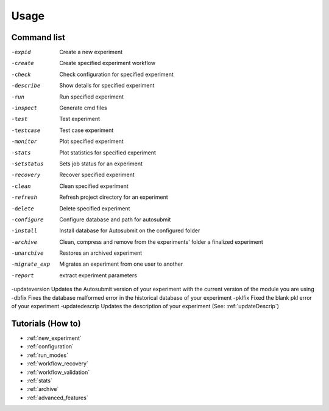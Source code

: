 #####
Usage
#####

Command list
============

-expid  Create a new experiment
-create  Create specified experiment workflow
-check  Check configuration for specified experiment
-describe  Show details for specified experiment
-run  Run specified experiment
-inspect  Generate cmd files
-test  Test experiment
-testcase  Test case experiment
-monitor  Plot specified experiment
-stats  Plot statistics for specified experiment
-setstatus  Sets job status for an experiment
-recovery  Recover specified experiment
-clean  Clean specified experiment
-refresh  Refresh project directory for an experiment
-delete  Delete specified experiment
-configure  Configure database and path for autosubmit
-install  Install database for Autosubmit on the configured folder
-archive  Clean, compress and remove from the experiments' folder a finalized experiment
-unarchive  Restores an archived experiment
-migrate_exp  Migrates an experiment from one user to another
-report  extract experiment parameters
-updateversion Updates the Autosubmit version of your experiment with the current version of the module you are using
-dbfix Fixes the database malformed error in the historical database of your experiment
-pklfix Fixed the blank pkl error of your experiment
-updatedescrip Updates the description of your experiment (See: :ref:`updateDescrip`)


Tutorials (How to)
==================

* :ref:`new_experiment`

* :ref:`configuration`

* :ref:`run_modes`

* :ref:`workflow_recovery`

* :ref:`workflow_validation`

* :ref:`stats`

* :ref:`archive`

* :ref:`advanced_features`



